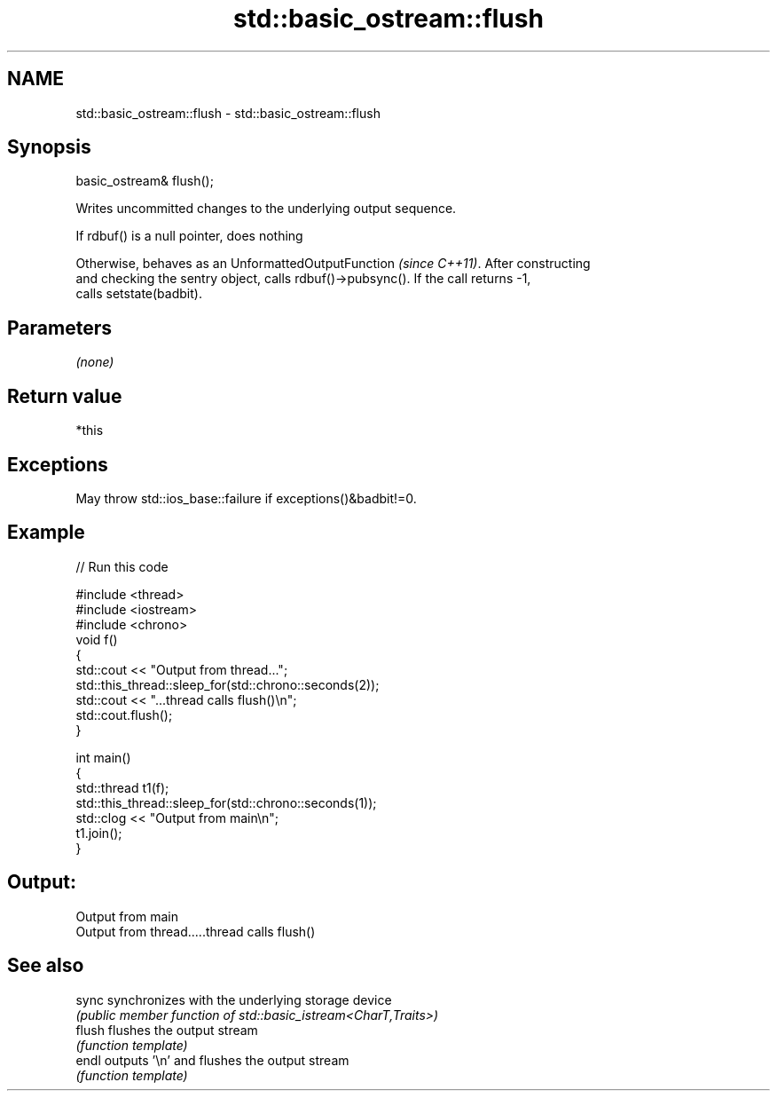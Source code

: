 .TH std::basic_ostream::flush 3 "2020.11.17" "http://cppreference.com" "C++ Standard Libary"
.SH NAME
std::basic_ostream::flush \- std::basic_ostream::flush

.SH Synopsis
   basic_ostream& flush();

   Writes uncommitted changes to the underlying output sequence.

   If rdbuf() is a null pointer, does nothing

   Otherwise, behaves as an UnformattedOutputFunction \fI(since C++11)\fP. After constructing
   and checking the sentry object, calls rdbuf()->pubsync(). If the call returns -1,
   calls setstate(badbit).

.SH Parameters

   \fI(none)\fP

.SH Return value

   *this

.SH Exceptions

   May throw std::ios_base::failure if exceptions()&badbit!=0.

.SH Example

   
// Run this code

 #include <thread>
 #include <iostream>
 #include <chrono>
 void f()
 {
     std::cout << "Output from thread...";
     std::this_thread::sleep_for(std::chrono::seconds(2));
     std::cout << "...thread calls flush()\\n";
     std::cout.flush();
 }
  
 int main()
 {
     std::thread t1(f);
     std::this_thread::sleep_for(std::chrono::seconds(1));
     std::clog << "Output from main\\n";
     t1.join();
 }

.SH Output:

 Output from main
 Output from thread.....thread calls flush()

.SH See also

   sync  synchronizes with the underlying storage device
         \fI(public member function of std::basic_istream<CharT,Traits>)\fP 
   flush flushes the output stream
         \fI(function template)\fP
   endl  outputs '\\n' and flushes the output stream
         \fI(function template)\fP
